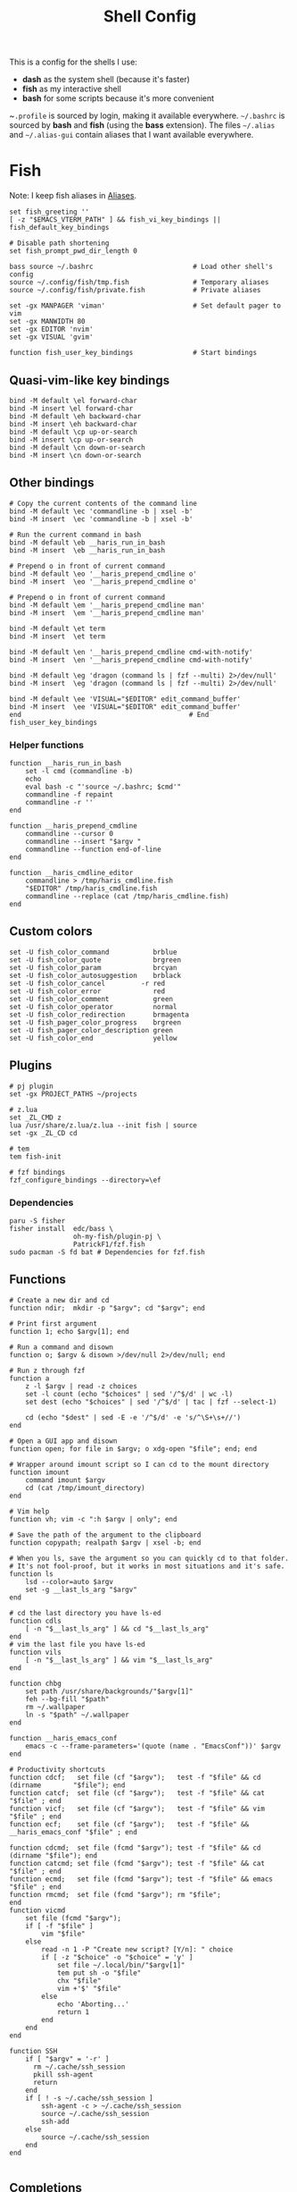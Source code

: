 #+TITLE: Shell Config

This is a config for the shells I use:

- *dash* as the system shell (because it's faster)
- *fish* as my interactive shell
- *bash* for some scripts because it's more convenient

~~.profile~ is sourced by login, making it available everywhere. ~~/.bashrc~ is
sourced by *bash* and *fish* (using the *bass* extension). The files ~~/.alias~ and
~~/.alias-gui~ contain aliases that I want available everywhere.

* Fish
  :PROPERTIES:
  :HEADER-ARGS: :tangle ~/.config/fish/config.fish
  :END:
  Note: I keep fish aliases in [[#alias-fish][Aliases]].
  #+begin_src fish
    set fish_greeting ''
    [ -z "$EMACS_VTERM_PATH" ] && fish_vi_key_bindings || fish_default_key_bindings

    # Disable path shortening
    set fish_prompt_pwd_dir_length 0

    bass source ~/.bashrc                         # Load other shell's config
    source ~/.config/fish/tmp.fish                # Temporary aliases
    source ~/.config/fish/private.fish            # Private aliases

    set -gx MANPAGER 'viman'                      # Set default pager to vim
    set -gx MANWIDTH 80
    set -gx EDITOR 'nvim'
    set -gx VISUAL 'gvim'

    function fish_user_key_bindings               # Start bindings
  #+end_src
** Quasi-vim-like key bindings
   #+begin_src fish
     bind -M default \el forward-char
     bind -M insert \el forward-char
     bind -M default \eh backward-char
     bind -M insert \eh backward-char
     bind -M default \cp up-or-search
     bind -M insert \cp up-or-search
     bind -M default \cn down-or-search
     bind -M insert \cn down-or-search
   #+end_src
** Other bindings
   #+begin_src fish
     # Copy the current contents of the command line
     bind -M default \ec 'commandline -b | xsel -b'
     bind -M insert  \ec 'commandline -b | xsel -b'

     # Run the current command in bash
     bind -M default \eb __haris_run_in_bash
     bind -M insert  \eb __haris_run_in_bash

     # Prepend o in front of current command
     bind -M default \eo '__haris_prepend_cmdline o'
     bind -M insert  \eo '__haris_prepend_cmdline o'

     # Prepend o in front of current command
     bind -M default \em '__haris_prepend_cmdline man'
     bind -M insert  \em '__haris_prepend_cmdline man'

     bind -M default \et term
     bind -M insert  \et term

     bind -M default \en '__haris_prepend_cmdline cmd-with-notify'
     bind -M insert  \en '__haris_prepend_cmdline cmd-with-notify'

     bind -M default \eg 'dragon (command ls | fzf --multi) 2>/dev/null'
     bind -M insert  \eg 'dragon (command ls | fzf --multi) 2>/dev/null'

     bind -M default \ee 'VISUAL="$EDITOR" edit_command_buffer'
     bind -M insert  \ee 'VISUAL="$EDITOR" edit_command_buffer'
     end                                          # End fish_user_key_bindings
   #+end_src
*** Helper functions
    #+begin_src fish
      function __haris_run_in_bash
          set -l cmd (commandline -b)
          echo
          eval bash -c "'source ~/.bashrc; $cmd'"
          commandline -f repaint
          commandline -r ''
      end

      function __haris_prepend_cmdline
          commandline --cursor 0
          commandline --insert "$argv "
          commandline --function end-of-line
      end

      function __haris_cmdline_editor
          commandline > /tmp/haris_cmdline.fish
          "$EDITOR" /tmp/haris_cmdline.fish
          commandline --replace (cat /tmp/haris_cmdline.fish)
      end
    #+end_src
** Custom colors
   #+begin_src fish
     set -U fish_color_command           brblue
     set -U fish_color_quote             brgreen
     set -U fish_color_param             brcyan
     set -U fish_color_autosuggestion    brblack
     set -U fish_color_cancel         -r red
     set -U fish_color_error             red
     set -U fish_color_comment           green
     set -U fish_color_operator          normal
     set -U fish_color_redirection       brmagenta
     set -U fish_pager_color_progress    brgreen
     set -U fish_pager_color_description green
     set -U fish_color_end               yellow
   #+end_src
** Plugins
   #+begin_src fish
     # pj plugin
     set -gx PROJECT_PATHS ~/projects

     # z.lua
     set _ZL_CMD z
     lua /usr/share/z.lua/z.lua --init fish | source
     set -gx _ZL_CD cd

     # tem
     tem fish-init

     # fzf bindings
     fzf_configure_bindings --directory=\ef
   #+end_src
*** Dependencies
    #+begin_src shell :tangle /tmp/dependencies/fish.sh :mkdirp yes
      paru -S fisher
      fisher install  edc/bass \
                      oh-my-fish/plugin-pj \
                      PatrickF1/fzf.fish
      sudo pacman -S fd bat # Dependencies for fzf.fish
    #+end_src
** Functions
   #+begin_src fish
     # Create a new dir and cd
     function ndir;  mkdir -p "$argv"; cd "$argv"; end

     # Print first argument
     function 1; echo $argv[1]; end

     # Run a command and disown
     function o; $argv & disown >/dev/null 2>/dev/null; end

     # Run z through fzf
     function a
         z -l $argv | read -z choices
         set -l count (echo "$choices" | sed '/^$/d' | wc -l)
         set dest (echo "$choices" | sed '/^$/d' | tac | fzf --select-1)

         cd (echo "$dest" | sed -E -e '/^$/d' -e 's/^\S+\s+//')
     end

     # Open a GUI app and disown
     function open; for file in $argv; o xdg-open "$file"; end; end

     # Wrapper around imount script so I can cd to the mount directory
     function imount
         command imount $argv
         cd (cat /tmp/imount_directory)
     end

     # Vim help
     function vh; vim -c ":h $argv | only"; end

     # Save the path of the argument to the clipboard
     function copypath; realpath $argv | xsel -b; end

     # When you ls, save the argument so you can quickly cd to that folder.
     # It's not fool-proof, but it works in most situations and it's safe.
     function ls
         lsd --color=auto $argv
         set -g __last_ls_arg "$argv"
     end

     # cd the last directory you have ls-ed
     function cdls
         [ -n "$__last_ls_arg" ] && cd "$__last_ls_arg"
     end
     # vim the last file you have ls-ed
     function vils
         [ -n "$__last_ls_arg" ] && vim "$__last_ls_arg"
     end

     function chbg
         set path /usr/share/backgrounds/"$argv[1]"
         feh --bg-fill "$path"
         rm ~/.wallpaper
         ln -s "$path" ~/.wallpaper
     end

     function __haris_emacs_conf
         emacs -c --frame-parameters='(quote (name . "EmacsConf"))' $argv
     end

     # Productivity shortcuts
     function cdcf;   set file (cf "$argv");   test -f "$file" && cd (dirname        "$file"); end
     function catcf;  set file (cf "$argv");   test -f "$file" && cat                "$file" ; end
     function vicf;   set file (cf "$argv");   test -f "$file" && vim                "$file" ; end
     function ecf;    set file (cf "$argv");   test -f "$file" && __haris_emacs_conf "$file" ; end

     function cdcmd;  set file (fcmd "$argv"); test -f "$file" && cd (dirname "$file"); end
     function catcmd; set file (fcmd "$argv"); test -f "$file" && cat         "$file" ; end
     function ecmd;   set file (fcmd "$argv"); test -f "$file" && emacs       "$file" ; end
     function rmcmd;  set file (fcmd "$argv"); rm "$file";                              end
     function vicmd
         set file (fcmd "$argv");
         if [ -f "$file" ]
             vim "$file"
         else
             read -n 1 -P "Create new script? [Y/n]: " choice
             if [ -z "$choice" -o "$choice" = 'y' ]
                 set file ~/.local/bin/"$argv[1]"
                 tem put sh -o "$file"
                 chx "$file"
                 vim +'$' "$file"
             else
                 echo 'Aborting...'
                 return 1
             end
         end
     end

     function SSH
         if [ "$argv" = '-r' ]
           rm ~/.cache/ssh_session
           pkill ssh-agent
           return
         end
         if [ ! -s ~/.cache/ssh_session ]
             ssh-agent -c > ~/.cache/ssh_session
             source ~/.cache/ssh_session
             ssh-add
         else
             source ~/.cache/ssh_session
         end
     end

   #+end_src
** Completions
   Completions for the functions defined in [[Functions]].
   #+begin_src fish
     complete --command chbg --no-files --arguments="(pushd /usr/share/backgrounds/; command ls -1; popd)"
     complete --command cmd-with-notify -f -a '(complete -C(commandline -cp | sed "s:\S\+::"))'
     complete -c snip -f -a \
         "(pushd ~/.vim/snips; command ls | sed 's_\(.*\)\.snippets_\1_g'; popd)"

     # *cf and *cmd style commands
     for cmd in {,cd,vi,cat,e}cf
         complete --command $cmd --no-files -a '(lscf)'
     end
     for cmd in {f,cd,vi,cat,e, rm}cmd
         complete -c $cmd -f \
             -a '(command ls -1 $PATH 2>/dev/null | grep -v "/")'
     end
   #+end_src
* Bash
  Note: ~~/.bashrc~ is sourced by fish as well.
  #+begin_src bash :tangle ~/.bashrc
    PS1='\[\e[1;36m\]\u\[\e[1;31m\]@\[\e[1;34m\]\h \[\e[1;32m\]\W \[\e[1;31m\]\$ \[\e[0;32m\]\[\e[0m\]'

    source ~/.alias
    source ~/.alias-tmp
    source ~/.alias-gui
    source ~/.alias-gui-tmp

    # Shell options
    shopt -s extglob
    shopt -s autocd
    shopt -s globstar
    unset HISTFILE

    {
    bind '"\C-p":previous-history'
    bind '"\C-k":previous-history'
    bind '"\C-n":next-history'
    bind '"\C-j":next-history'
    } 2>/dev/null

    export SHELL='/usr/bin/fish'
    export MPD_HOST="localhost"
    export MPD_PORT="6601"
  #+end_src
* Aliases
  There are some aliases that I want to have available in all shells. I break
  them up into two groups: aliases for CLI (~~/.alias~) and aliases GUI programs
  (~~/.alias-gui~). I make this distinction because my custom ~dmenu_run~ script
  takes all the aliases from the latter and I can run them as normal programs.
  Both files have a variant suffixed by ~-tmp~ in which I keep temporary aliases
  and I do not keep them under version control.

  It makes no sense to launch CLI programs from dmenu. Still, I make aliases
  from ~~/.alias~ available in ~dmenu_run~. When I enter them in dmenu, it launches
  a terminal and runs the aliased command.
** CLI
   #+begin_src shell :tangle ~/.alias
     alias x='startx'
     alias sudo='doas'
     alias conf='git --git-dir=$HOME/.cfg/ --work-tree=$HOME'
     alias sconf='git --git-dir=$HOME/.secret/ --work-tree=$HOME'
     alias vifm='SHELL=fish ~/.config/vifm/scripts/vifmrun'
     alias vim='nvim'
     alias vi='command vim'
     alias snips='cd ~/.vim/snips'
     alias vidir='VISUAL=nvim command vidir'
     alias wkpd='wikicurses'
     alias SSHaur='eval (ssh-agent -c) && ssh-add ~/.ssh/aur'
     alias cppman='PAGER=viman command cppman'
     alias aurvote='ssh aur@aur.archlinux.org vote'
     alias ...='cd ../..'
     alias l1='ls -1'
     alias src='cd ~/src'
     alias tmp='cd /tmp'
     alias stage='mkdir -p /tmp/stage; cd /tmp/stage'
     alias bin='cd ~/.local/bin'
     alias usb='cd ~/mnt/usb'
   #+end_src
** GUI
   #+begin_src shell :tangle ~/.alias-gui
     alias calc='speedcrunch'
     alias screenkey='screenkey --bg-color "#99a3ff" --font-color "#1e1e1e"'
     alias VirtualBox="QT_QPA_PLATFORMTHEME=qt command VirtualBox"
   #+end_src
** Fish
   :PROPERTIES:
   :CUSTOM_ID: alias-fish
   :HEADER-ARGS: :tangle ~/.config/fish/config.fish
   :END:
*** Aliases
    #+begin_src fish
      alias src_fish   'source ~/.config/fish/config.fish'
      alias emacs      'emacs'
      alias term       'term & disown'
      alias git        '[ -z $SSH_AGENT_PID ] && SSH; command git'
      alias gh         '[ -z $SSH_AGENT_PID ] && SSH; command gh'

      function dragon; dragon-drag-and-drop $argv & disown; end
      function vrg; vim (rg -l $argv); end
    #+end_src
*** Abbreviations
    #+begin_src fish
      # Safety precautions
      abbr rm 'rm -i'
      abbr mv 'mv -i'

      # Pacman commands
      abbr p   'pacman'
      abbr pqi 'pacman -Qi'
      abbr pql 'pacman -Ql'
      abbr pqm 'pacman -Qm'
      abbr pqm 'pacman -Qm'
      abbr pqo 'pacman -Qo'
      abbr pqs 'pacman -Qs'
      abbr psi 'pacman -Si'
      abbr pss 'pacman -Ss'
      abbr sp  'cmd-with-notify sudo pacman'
      abbr sps 'cmd-with-notify sudo pacman -S'
      abbr spr 'cmd-with-notify sudo pacman -R'

      abbr g 'git'
      abbr v 'vim'
      abbr e 'emacs'
      abbr E 'emacs -c'
      abbr s 'sudo'
      abbr paru 'cmd-with-notify paru'
      abbr py 'python'
      abbr copy 'xsel -b'
      abbr paste 'xsel -b -o'
      abbr oct 'octave'
      abbr octb 'OCTAVE_BASIC=true command octave'

      abbr yt 'ytfzf -t -s'
      abbr t  'tem'
      abbr v 'vim (fzf)'
      abbr fm 'vifm'
      abbr fb 'facebook-cli'
      abbr c  'conf'
      abbr fl 'flameshot'

      abbr tb 'nc termbin.com 9999'
      abbr asc 'asciinema'
      abbr mic 'amixer set Capture toggle'
      abbr priv 'fish --private'
    #+end_src
*** Variables
    #+begin_src fish
      set aur 'aur@aur.archlinux.org'
    #+end_src
* .profile
  #+begin_src shell :tangle ~/.profile
    export MAKEFLAGS='-j4'
    export GPG_TTY=$(tty)
    export QT_QPA_PLATFORMTHEME=gtk2

    export PATH=~/.local/bin:$(echo ~/.local/share/gem/ruby/*/bin):$PATH:~/.pyenv/versions/3.8.3/bin

    [ -f ~/.alias ]         && . ~/.alias
    [ -f ~/.alias-tmp ]     && . ~/.alias-tmp
    [ -f ~/.alias-gui ]     && . ~/.alias-gui
    [ -f ~/.alias-gui-tmp ] && . ~/.alias-gui-tmp
  #+end_src
* Dependencies
  #+begin_src shell :tangle /tmp/dependencies/shells.sh :mkdirp yes
    sudo pacman -S dash fish
  #+end_src
